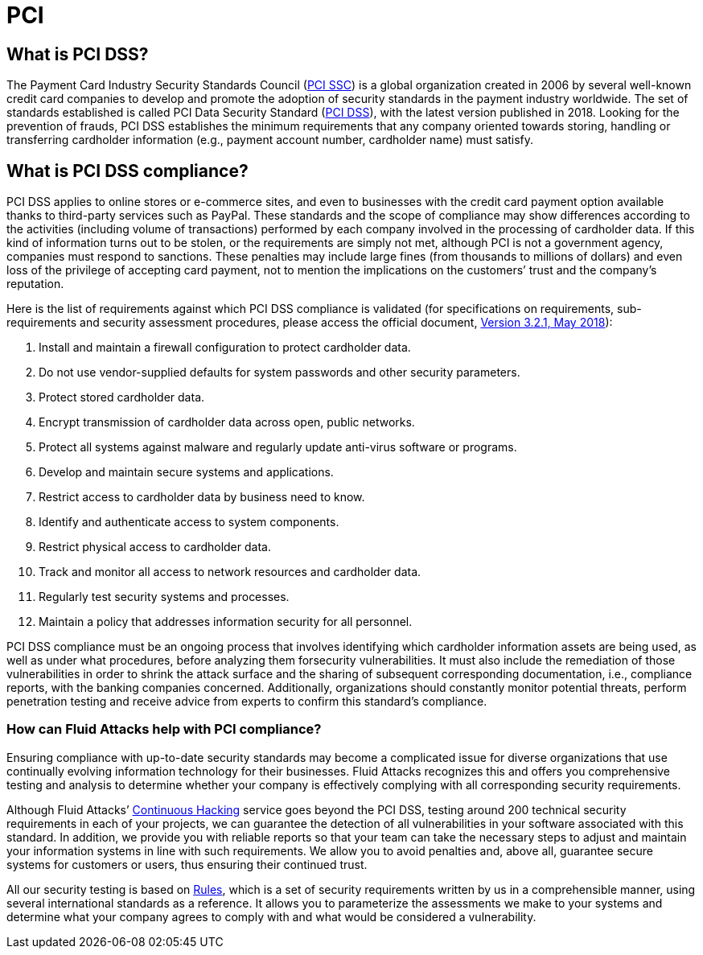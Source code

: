:slug: compliance/pci/
:category: compliance
:description: At Fluid Attacks, through comprehensive analysis, we can help you comply with a variety of security standards for information technology, including PCI.
:keywords: Fluid Attacks, PCI SSC, PCI DSS, Continuous Hacking, Security, Standards, Ethical Hacking, Pentesting
:banner: bg-compliance-internal
:template: compliance

= PCI

== What is PCI DSS?

[role="fw3 f3 lh-2"]
The Payment Card Industry Security Standards Council (link:https://www.pcisecuritystandards.org/about_us/[PCI SSC]) is a global
organization created in 2006 by several well-known credit card companies to
develop and promote the adoption of security standards in the payment industry
worldwide. The set of standards established is called PCI Data Security
Standard (link:https://www.pcisecuritystandards.org/document_library?category=pcidss&document=pci_dss[PCI DSS]), with the latest version published in 2018. Looking for
the prevention of frauds, PCI DSS establishes the minimum requirements that
any company oriented towards storing, handling or transferring cardholder
information (e.g., payment account number, cardholder name) must satisfy.

== What is PCI DSS compliance?

[role="fw3 f3 lh-2"]
PCI DSS applies to online stores or e-commerce sites, and even to businesses
with the credit card payment option available thanks to third-party services
such as PayPal. These standards and the scope of compliance may show differences
according to the activities (including volume of transactions) performed by each
company involved in the processing of cardholder data. If this kind of
information turns out to be stolen, or the requirements are simply not met,
although PCI is not a government agency, companies must respond to sanctions.
These penalties may include large fines (from thousands to millions of dollars)
and even loss of the privilege of accepting card payment, not to mention the
implications on the customers’ trust and the company’s reputation.

[role="fw3 f3 lh-2"]
Here is the list of requirements against which PCI DSS compliance is validated
(for specifications on requirements, sub-requirements and security assessment
procedures, please access the official document, link:https://www.pcisecuritystandards.org/document_library?category=pcidss&document=pci_dss[Version 3.2.1, May 2018]):

[role="fw3 f3 lh-2"]
1. Install and maintain a firewall configuration to protect cardholder data.
2. Do not use vendor-supplied defaults for system passwords and other
security parameters.
3. Protect stored cardholder data.
4. Encrypt transmission of cardholder data across open, public networks.
5. Protect all systems against malware and regularly update anti-virus software or
programs.
6. Develop and maintain secure systems and applications.
7. Restrict access to cardholder data by business need to know.
8. Identify and authenticate access to system components.
9. Restrict physical access to cardholder data.
10. Track and monitor all access to network resources and cardholder data.
11. Regularly test security systems and processes.
12. Maintain a policy that addresses information security for all personnel.

[role="fw3 f3 lh-2"]
PCI DSS compliance must be an ongoing process that involves identifying which
cardholder information assets are being used, as well as under what procedures,
before analyzing them forsecurity vulnerabilities. It must also include the
remediation of those vulnerabilities in order to shrink the attack surface and
the sharing of subsequent corresponding documentation, i.e., compliance reports,
with the banking companies concerned. Additionally, organizations should
constantly monitor potential threats, perform penetration testing and receive
advice from experts to confirm this standard’s compliance.

=== How can Fluid Attacks help with PCI compliance?

[role="fw3 f3 lh-2"]
Ensuring compliance with up-to-date security standards may become a complicated
issue for diverse organizations that use continually evolving information
technology for their businesses. Fluid Attacks recognizes this and offers you
comprehensive testing and analysis to determine whether your company is
effectively complying with all corresponding security requirements.

[role="fw3 f3 lh-2"]
Although Fluid Attacks’ link:../../services/continuous-hacking/[Continuous Hacking] service goes beyond the PCI DSS,
testing around 200 technical security requirements in each of your projects,
we can guarantee the detection of all vulnerabilities
in your software associated with this standard.
In addition, we provide you with reliable reports so that your
team can take the necessary steps to adjust and maintain your information
systems in line with such requirements.
We allow you to avoid penalties and, above all,
guarantee secure systems for customers or users,
thus ensuring their continued trust.

[role="fw3 f3 lh-2"]
All our security testing is based on link:../../products/rules/[​Rules], which is a set of
security requirements written by us in a comprehensible manner, using several
international standards as a reference. It allows you to parameterize the
assessments we make to your systems and determine what your company agrees to
comply with and what would be considered a vulnerability.
